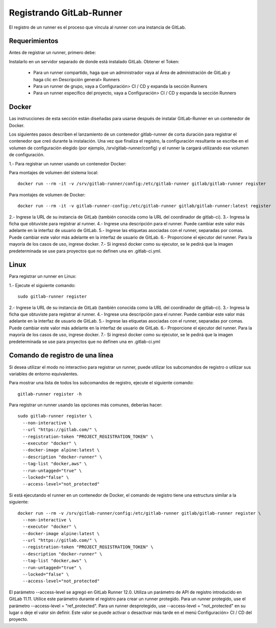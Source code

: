 Registrando GitLab-Runner
============

El registro de un runner es el proceso que vincula al runner con una instancia de GitLab.

Requerimientos
+++++++++++

Antes de registrar un runner, primero debe:

Instalarlo en un servidor separado de donde está instalado GitLab.
Obtener el Token:

	* Para un runner compartido, haga que un administrador vaya al Área de administración de GitLab y haga clic en Descripción general> Runners
	* Para un runner de grupo, vaya a Configuración> CI / CD y expanda la sección Runners
	* Para un runner específico del proyecto, vaya a Configuración> CI / CD y expanda la sección Runners


Docker
+++++++++++

Las instrucciones de esta sección están diseñadas para usarse después de instalar GitLab-Runner en un contenedor de Docker.

Los siguientes pasos describen el lanzamiento de un contenedor gitlab-runner de corta duración para registrar el contenedor que creó durante la instalación. Una vez que finaliza el registro, la configuración resultante se escribe en el volumen de configuración elegido (por ejemplo, /srv/gitlab-runner/config) y el runner la cargará utilizando ese volumen de configuración.

1.- Para registrar un runner usando un contenedor Docker:

Para montajes de volumen del sistema local::

	docker run --rm -it -v /srv/gitlab-runner/config:/etc/gitlab-runner gitlab/gitlab-runner register

Para montajes de volumen de Docker::

	docker run --rm -it -v gitlab-runner-config:/etc/gitlab-runner gitlab/gitlab-runner:latest register

2.- Ingrese la URL de su instancia de GitLab (también conocida como la URL del coordinador de gitlab-ci).
3.- Ingresa la ficha que obtuviste para registrar al runner.
4.- Ingrese una descripción para el runner. Puede cambiar este valor más adelante en la interfaz de usuario de GitLab.
5.- Ingrese las etiquetas asociadas con el runner, separadas por comas. Puede cambiar este valor más adelante en la interfaz de usuario de GitLab.
6.- Proporcione el ejecutor del runner. Para la mayoría de los casos de uso, ingrese docker.
7.- Si ingresó docker como su ejecutor, se le pedirá que la imagen predeterminada se use para proyectos que no definen una en .gitlab-ci.yml.

Linux
+++++

Para registrar un runner en Linux:

1.- Ejecute el siguiente comando::

	sudo gitlab-runner register

2.- Ingrese la URL de su instancia de GitLab (también conocida como la URL del coordinador de gitlab-ci).
3.- Ingresa la ficha que obtuviste para registrar al runner.
4.- Ingrese una descripción para el runner. Puede cambiar este valor más adelante en la interfaz de usuario de GitLab.
5.- Ingrese las etiquetas asociadas con el runner, separadas por comas. Puede cambiar este valor más adelante en la interfaz de usuario de GitLab.
6.- Proporcione el ejecutor del runner. Para la mayoría de los casos de uso, ingrese docker.
7.- Si ingresó docker como su ejecutor, se le pedirá que la imagen predeterminada se use para proyectos que no definen una en .gitlab-ci.yml


Comando de registro de una línea
+++++++++++++++++

Si desea utilizar el modo no interactivo para registrar un runner, puede utilizar los subcomandos de registro o utilizar sus variables de entorno equivalentes.

Para mostrar una lista de todos los subcomandos de registro, ejecute el siguiente comando::

	gitlab-runner register -h

Para registrar un runner usando las opciones más comunes, deberías hacer::

	sudo gitlab-runner register \
	  --non-interactive \
	  --url "https://gitlab.com/" \
	  --registration-token "PROJECT_REGISTRATION_TOKEN" \
	  --executor "docker" \
	  --docker-image alpine:latest \
	  --description "docker-runner" \
	  --tag-list "docker,aws" \
	  --run-untagged="true" \
	  --locked="false" \
	  --access-level="not_protected"


Si está ejecutando el runner en un contenedor de Docker, el comando de registro tiene una estructura similar a la siguiente::

	docker run --rm -v /srv/gitlab-runner/config:/etc/gitlab-runner gitlab/gitlab-runner register \
	  --non-interactive \
	  --executor "docker" \
	  --docker-image alpine:latest \
	  --url "https://gitlab.com/" \
	  --registration-token "PROJECT_REGISTRATION_TOKEN" \
	  --description "docker-runner" \
	  --tag-list "docker,aws" \
	  --run-untagged="true" \
	  --locked="false" \
	  --access-level="not_protected"

El parámetro --access-level se agregó en GitLab Runner 12.0. Utiliza un parámetro de API de registro introducido en GitLab 11.11. Utilice este parámetro durante el registro para crear un runner protegido. Para un runner protegido, use el parámetro --access-level = "ref_protected". Para un runner desprotegido, use --access-level = "not_protected" en su lugar o deje el valor sin definir. Este valor se puede activar o desactivar más tarde en el menú Configuración> CI / CD del proyecto.
